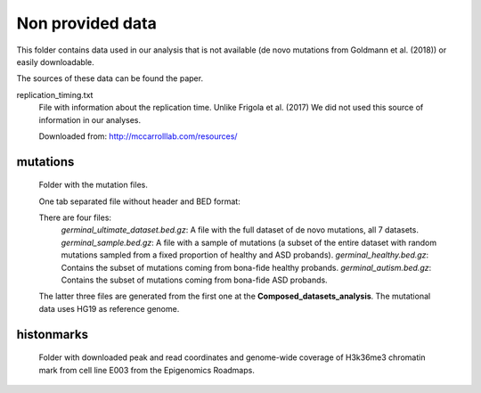Non provided data
=================

This folder contains data used in our analysis that is not available (de novo mutations from Goldmann et al. (2018)) or easily downloadable.

The sources of these data can be found the paper.


replication_timing.txt
   File with information about the replication time. Unlike Frigola et al. (2017) We did not used this source of information in our analyses.

   Downloaded from: `<http://mccarrolllab.com/resources/>`_



mutations
---------

   Folder with the mutation files.

   One tab separated file without header and BED format:

   ==========  ==============  ============  =========  ==========  =========  ====
   Chromosome  Start position  End position  Reference  Alteration  Dataset ID  Type
   chr1	       19267           19268         C          T           XXX        subs
   ==========  ==============  ============  =========  ==========  =========  ====

   There are four files:
	*germinal_ultimate_dataset.bed.gz*: A file with the full dataset of de novo mutations, all 7 datasets.
	*germinal_sample.bed.gz*: A file with a sample of mutations (a subset of the entire dataset with random mutations sampled from a fixed proportion of healthy and ASD probands).
	*germinal_healthy.bed.gz*: Contains the subset of mutations coming from bona-fide healthy probands.
	*germinal_autism.bed.gz*: Contains the subset of mutations coming from bona-fide ASD probands.

   The latter three files are generated from the first one at the **Composed_datasets_analysis**. The mutational data uses HG19 as reference genome.


histonmarks
-----------

   Folder with downloaded peak and read coordinates and genome-wide coverage of H3k36me3 chromatin mark from cell line E003 from the Epigenomics Roadmaps.


